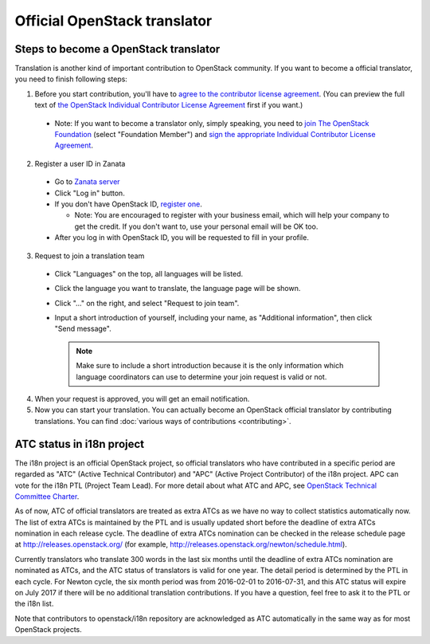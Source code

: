 =============================
Official OpenStack translator
=============================

Steps to become a OpenStack translator
======================================

Translation is another kind of important contribution to OpenStack
community. If you want to become a official translator, you need to
finish following steps:

1. Before you start contribution, you'll have to `agree
   to the contributor license agreement
   <http://docs.openstack.org/infra/manual/developers.html#account-setup>`_.
   (You can preview the full text of `the OpenStack Individual
   Contributor License Agreement
   <https://review.openstack.org/static/cla.html>`_ first if you want.)

  * Note: If you want to become a translator only, simply speaking,
    you need to `join The OpenStack Foundation
    <https://www.openstack.org/join/>`_
    (select "Foundation Member") and
    `sign the appropriate Individual Contributor License Agreement
    <http://docs.openstack.org/infra/manual/developers.html#sign-the-appropriate-individual-contributor-license-agreement>`_.

2. Register a user ID in Zanata

  * Go to `Zanata server <https://translate.openstack.org/>`_
  * Click "Log in" button.
  * If you don't have OpenStack ID,
    `register one <https://www.openstack.org/join/register>`_.

    * Note: You are encouraged to register with your business email,
      which will help your company to get the credit. If you don't
      want to, use your personal email will be OK too.

  * After you log in with OpenStack ID, you will be requested to fill in
    your profile.

3. Request to join a translation team

  * Click "Languages" on the top, all languages will be listed.
  * Click the language you want to translate, the language page will
    be shown.
  * Click "..." on the right, and select "Request to join team".
  * Input a short introduction of yourself, including your name, as
    "Additional information", then click "Send message".

    .. note::

       Make sure to include a short introduction because it is the
       only information which language coordinators can use to
       determine your join request is valid or not.

4. When your request is approved, you will get an email notification.

5. Now you can start your translation.
   You can actually become an OpenStack official translator
   by contributing translations.
   You can find :doc:`various ways of contributions <contributing>`.

ATC status in i18n project
==========================

The i18n project is an official OpenStack project, so official translators
who have contributed in a specific period are regarded as
"ATC" (Active Technical Contributor) and
"APC" (Active Project Contributor) of the i18n project.
APC can vote for the i18n PTL (Project Team Lead).
For more detail about what ATC and APC,
see `OpenStack Technical Committee Charter <http://governance.openstack.org/reference/charter.html>`__.

As of now, ATC of official translators are treated as extra ATCs
as we have no way to collect statistics automatically now.
The list of extra ATCs is maintained by the PTL and is usually updated
short before the deadline of extra ATCs nomination in each release cycle.
The deadline of extra ATCs nomination can be checked in the release
schedule page at http://releases.openstack.org/ (for example,
http://releases.openstack.org/newton/schedule.html).

Currently translators who translate 300 words in the last six months
until the deadline of extra ATCs nomination are nominated as ATCs,
and the ATC status of translators is valid for one year.
The detail period is determined by the PTL in each cycle.
For Newton cycle, the six month period was from 2016-02-01 to 2016-07-31,
and this ATC status will expire on July 2017 if there will be no
additional translation contributions.
If you have a question, feel free to ask it to the PTL or the i18n list.

Note that contributors to openstack/i18n repository are acknowledged
as ATC automatically in the same way as for most OpenStack projects.
